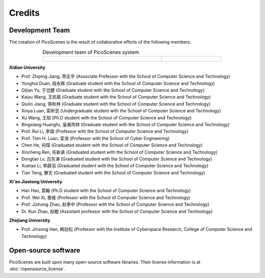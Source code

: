Credits
==========

Development Team
----------------------

The creation of PicoScenes is the result of collaborative efforts of the following members.

.. list-table:: Development team of PicoScenes system
   :widths: 25 25 25
   :header-rows: 0
   :align: center
   
   * - .. figure:: /images/logos/Xidian_University.png
          :align: center  
          :figwidth: 175px
          
     - .. figure:: /images/logos/Xi’an_Jiaotong_University.png
          :align: center  
          :figwidth: 175px

     - .. figure:: /images/logos/Zhejiang_University.png
          :align: center  
          :figwidth: 175px    


**Xidian University**

- Prof. Zhiping Jiang, 蒋志平 (Associate Professor with the School of Computer Science and Technology)
- Yonghui Duan, 段永辉 (Graduate student with the School of Computer Science and Technology)
- Qijian Yu, 于岂健 (Graduate student with the School of Computer Science and Technology)
- Kaiyu Wang, 王凯瑜 (Graduate student with the School of Computer Science and Technology)
- Qiulin Jiang, 蒋秋林 (Graduate student with the School of Computer Science and Technology)
- Xinya Luan, 栾昕亚 (Undergraduate student with the School of Computer Science and Technology)
- Xu Wang, 王旭 (Ph.D student with the School of Computer Science and Technology)
- Bingxiang Huangfu, 皇甫丙祥 (Graduate student with the School of Computer Science and Technology)
- Prof. Rui Li, 李瑞 (Professor with the School of Computer Science and Technology)
- Prof. Tom H. Luan, 栾浩 (Professor with the School of Cyber Engineering)

- Chen He, 何琛 (Graduated student with the School of Computer Science and Technology)
- Xincheng Ren, 任新承 (Graduated student with the School of Computer Science and Technology)
- Dongtao Lv, 吕东涛 (Graduated student with the School of Computer Science and Technology)
- Xuetao Li, 李薜滔 (Graduated student with the School of Computer Science and Technology)
- Tian Teng, 滕天 (Graduated student with the School of Computer Science and Technology)

**Xi'an Jiaotong University**

- Han Hao, 蒿翰 (Ph.D student with the School of Computer Science and Technology)
- Prof. Wei Xi, 惠维 (Professor with the School of Computer Science and Technology)
- Prof. Jizhong Zhao, 赵季中 (Professor with the School of Computer Science and Technology)
- Dr. Kun Zhao, 赵鲲 (Assistant professor with the School of Computer Science and Technology)

**Zhejiang University**

- Prof. Jinsong Han, 韩劲松 (Professor with the Institute of Cyberspace Research, College of Computer Science and Technology)


Open-source software
-------------------------

PicoScenes are built upon many open-source software libraries. Their license information is at :doc:`/opensource_license`.
